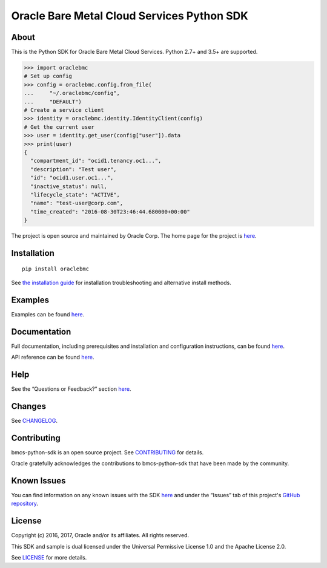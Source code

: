 Oracle Bare Metal Cloud Services Python SDK
~~~~~~~~~~~~~~~~~~~~~~~~~~~~~~~~~~~~~~~~~~~

=====
About
=====

This is the Python SDK for Oracle Bare Metal Cloud Services. Python 2.7+ and 3.5+ are supported.

.. code-block:: pycon

    >>> import oraclebmc
    # Set up config
    >>> config = oraclebmc.config.from_file(
    ...     "~/.oraclebmc/config",
    ...     "DEFAULT")
    # Create a service client
    >>> identity = oraclebmc.identity.IdentityClient(config)
    # Get the current user
    >>> user = identity.get_user(config["user"]).data
    >>> print(user)
    {
      "compartment_id": "ocid1.tenancy.oc1...",
      "description": "Test user",
      "id": "ocid1.user.oc1...",
      "inactive_status": null,
      "lifecycle_state": "ACTIVE",
      "name": "test-user@corp.com",
      "time_created": "2016-08-30T23:46:44.680000+00:00"
    }

The project is open source and maintained by Oracle Corp. The home page for the project is `here`__.

__ https://oracle-bare-metal-cloud-services-python-sdk.readthedocs.io/en/latest/index.html

============
Installation
============

::

    pip install oraclebmc


See `the installation guide`__ for installation troubleshooting and alternative install methods.

__ https://oracle-bare-metal-cloud-services-python-sdk.readthedocs.io/en/latest/installation.html

========
Examples
========

Examples can be found `here`__.

__ https://github.com/oracle/bmcs-python-sdk/blob/master/examples/

=============
Documentation
=============

Full documentation, including prerequisites and installation and configuration instructions, can be found `here`__.

API reference can be found `here`__.

__ https://oracle-bare-metal-cloud-services-python-sdk.readthedocs.io/en/latest/index.html
__ https://oracle-bare-metal-cloud-services-python-sdk.readthedocs.io/en/latest/api/index.html

====
Help
====

See the “Questions or Feedback?” section `here`__.

__ https://oracle-bare-metal-cloud-services-python-sdk.readthedocs.io/en/latest/installation.html#questions-or-feedback

=======
Changes
=======

See `CHANGELOG`__.

__ https://github.com/oracle/bmcs-python-sdk/blob/master/CHANGELOG.rst

============
Contributing
============

bmcs-python-sdk is an open source project. See `CONTRIBUTING`__ for details.

Oracle gratefully acknowledges the contributions to bmcs-python-sdk that have been made by the community.

__ https://github.com/oracle/bmcs-python-sdk/blob/master/CONTRIBUTING.rst

============
Known Issues
============

You can find information on any known issues with the SDK `here`__ and under the “Issues” tab of this
project's `GitHub repository`__.

__ https://docs.us-phoenix-1.oraclecloud.com/Content/knownissues.htm
__ https://github.com/oracle/bmcs-python-sdk

=======
License
=======

Copyright (c) 2016, 2017, Oracle and/or its affiliates. All rights reserved.

This SDK and sample is dual licensed under the Universal Permissive License 1.0 and the Apache License 2.0.

See `LICENSE`__ for more details.

__ https://github.com/oracle/bmcs-python-sdk/blob/master/LICENSE.txt